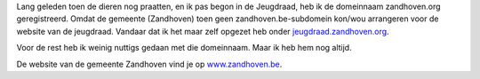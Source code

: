 .. title: zandhoven.org
.. slug: node-156
.. date: 2010-12-17 17:33:44
.. tags: NULL
.. link:
.. description: 
.. type: text

Lang geleden toen de dieren nog praatten, en ik pas begon in de
Jeugdraad, heb ik de domeinnaam zandhoven.org geregistreerd. Omdat de
gemeente (Zandhoven) toen geen zandhoven.be-subdomein kon/wou arrangeren
voor de website van de jeugdraad. Vandaar dat ik het maar zelf opgezet
heb onder
`jeugdraad.zandhoven.org <http://jeugdraad.zandhoven.org>`__.

Voor
de rest heb ik weinig nuttigs gedaan met die domeinnaam. Maar ik heb hem
nog altijd.

De website van de gemeente Zandhoven vind je op
`www.zandhoven.be <http://www.zandhoven.be>`__.

